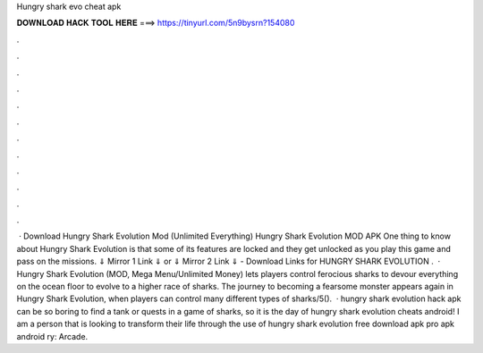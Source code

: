 Hungry shark evo cheat apk

𝐃𝐎𝐖𝐍𝐋𝐎𝐀𝐃 𝐇𝐀𝐂𝐊 𝐓𝐎𝐎𝐋 𝐇𝐄𝐑𝐄 ===> https://tinyurl.com/5n9bysrn?154080

.

.

.

.

.

.

.

.

.

.

.

.

 · Download Hungry Shark Evolution Mod (Unlimited Everything) Hungry Shark Evolution MOD APK One thing to know about Hungry Shark Evolution is that some of its features are locked and they get unlocked as you play this game and pass on the missions. ⇓ Mirror 1 Link ⇓ or ⇓ Mirror 2 Link ⇓ - Download Links for HUNGRY SHARK EVOLUTION .  · Hungry Shark Evolution (MOD, Mega Menu/Unlimited Money) lets players control ferocious sharks to devour everything on the ocean floor to evolve to a higher race of sharks. The journey to becoming a fearsome monster appears again in Hungry Shark Evolution, when players can control many different types of sharks/5().  · hungry shark evolution hack apk can be so boring to find a tank or quests in a game of sharks, so it is the day of hungry shark evolution cheats android! I am a person that is looking to transform their life through the use of hungry shark evolution free download apk pro apk android ry: Arcade.
